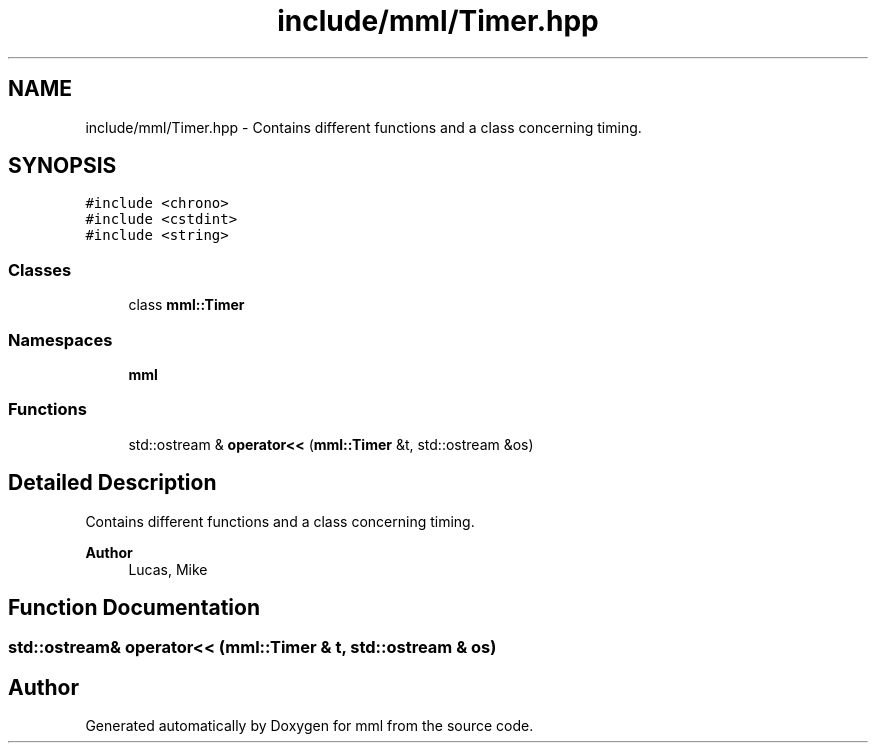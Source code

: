 .TH "include/mml/Timer.hpp" 3 "Mon Jun 10 2024" "mml" \" -*- nroff -*-
.ad l
.nh
.SH NAME
include/mml/Timer.hpp \- Contains different functions and a class concerning timing\&.  

.SH SYNOPSIS
.br
.PP
\fC#include <chrono>\fP
.br
\fC#include <cstdint>\fP
.br
\fC#include <string>\fP
.br

.SS "Classes"

.in +1c
.ti -1c
.RI "class \fBmml::Timer\fP"
.br
.in -1c
.SS "Namespaces"

.in +1c
.ti -1c
.RI " \fBmml\fP"
.br
.in -1c
.SS "Functions"

.in +1c
.ti -1c
.RI "std::ostream & \fBoperator<<\fP (\fBmml::Timer\fP &t, std::ostream &os)"
.br
.in -1c
.SH "Detailed Description"
.PP 
Contains different functions and a class concerning timing\&. 


.PP
\fBAuthor\fP
.RS 4
Lucas, Mike 
.RE
.PP

.SH "Function Documentation"
.PP 
.SS "std::ostream& operator<< (\fBmml::Timer\fP & t, std::ostream & os)"

.SH "Author"
.PP 
Generated automatically by Doxygen for mml from the source code\&.
